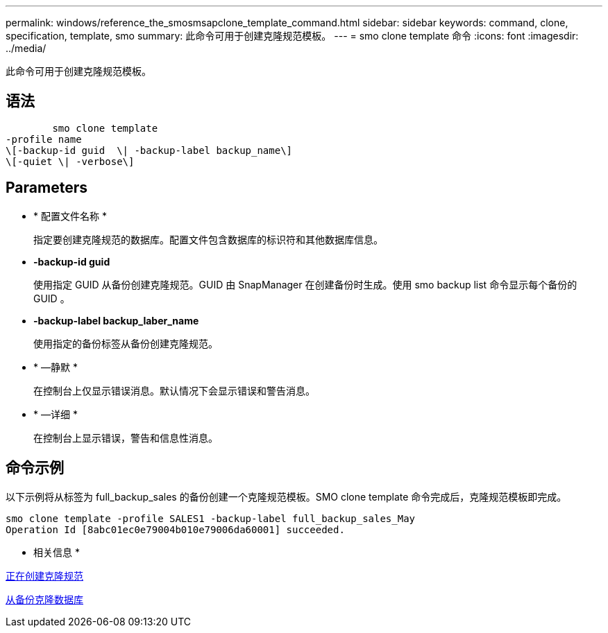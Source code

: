 ---
permalink: windows/reference_the_smosmsapclone_template_command.html 
sidebar: sidebar 
keywords: command, clone, specification, template, smo 
summary: 此命令可用于创建克隆规范模板。 
---
= smo clone template 命令
:icons: font
:imagesdir: ../media/


[role="lead"]
此命令可用于创建克隆规范模板。



== 语法

[listing]
----

        smo clone template
-profile name
\[-backup-id guid  \| -backup-label backup_name\]
\[-quiet \| -verbose\]
----


== Parameters

* * 配置文件名称 *
+
指定要创建克隆规范的数据库。配置文件包含数据库的标识符和其他数据库信息。

* *-backup-id guid*
+
使用指定 GUID 从备份创建克隆规范。GUID 由 SnapManager 在创建备份时生成。使用 smo backup list 命令显示每个备份的 GUID 。

* *-backup-label backup_laber_name*
+
使用指定的备份标签从备份创建克隆规范。

* * —静默 *
+
在控制台上仅显示错误消息。默认情况下会显示错误和警告消息。

* * —详细 *
+
在控制台上显示错误，警告和信息性消息。





== 命令示例

以下示例将从标签为 full_backup_sales 的备份创建一个克隆规范模板。SMO clone template 命令完成后，克隆规范模板即完成。

[listing]
----
smo clone template -profile SALES1 -backup-label full_backup_sales_May
Operation Id [8abc01ec0e79004b010e79006da60001] succeeded.
----
* 相关信息 *

xref:task_creating_clone_specifications.adoc[正在创建克隆规范]

xref:task_cloning_databases_from_backups.adoc[从备份克隆数据库]
